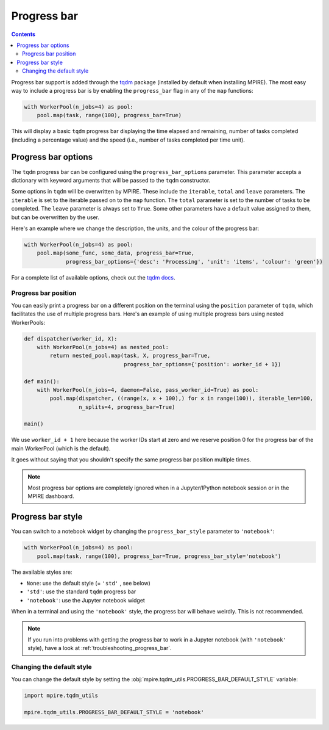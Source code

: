 Progress bar
============

.. contents:: Contents
    :depth: 2
    :local:

Progress bar support is added through the tqdm_ package (installed by default when installing MPIRE). The most easy way
to include a progress bar is by enabling the ``progress_bar`` flag in any of the ``map`` functions:

.. code-block:: python

    with WorkerPool(n_jobs=4) as pool:
        pool.map(task, range(100), progress_bar=True)

This will display a basic ``tqdm`` progress bar displaying the time elapsed and remaining, number of tasks completed
(including a percentage value) and the speed (i.e., number of tasks completed per time unit).


Progress bar options
--------------------

The ``tqdm`` progress bar can be configured using the ``progress_bar_options`` parameter. This parameter accepts a
dictionary with keyword arguments that will be passed to the ``tqdm`` constructor.

Some options in ``tqdm`` will be overwritten by MPIRE. These include the ``iterable``, ``total`` and ``leave``
parameters. The ``iterable`` is set to the iterable passed on to the ``map`` function. The ``total`` parameter is set to
the number of tasks to be completed. The ``leave`` parameter is always set to ``True``. Some other parameters have a
default value assigned to them, but can be overwritten by the user.

Here's an example where we change the description, the units, and the colour of the progress bar:

.. code-block:: python

    with WorkerPool(n_jobs=4) as pool:
        pool.map(some_func, some_data, progress_bar=True,
                 progress_bar_options={'desc': 'Processing', 'unit': 'items', 'colour': 'green'})

For a complete list of available options, check out the `tqdm docs`_.

.. _`tqdm docs`: https://tqdm.github.io/docs/tqdm/#__init__

Progress bar position
~~~~~~~~~~~~~~~~~~~~~

You can easily print a progress bar on a different position on the terminal using the ``position`` parameter of
``tqdm``, which facilitates the use of multiple progress bars. Here's an example of using multiple progress bars using
nested WorkerPools:

.. code-block:: python

    def dispatcher(worker_id, X):
        with WorkerPool(n_jobs=4) as nested_pool:
            return nested_pool.map(task, X, progress_bar=True,
                                   progress_bar_options={'position': worker_id + 1})

    def main():
        with WorkerPool(n_jobs=4, daemon=False, pass_worker_id=True) as pool:
            pool.map(dispatcher, ((range(x, x + 100),) for x in range(100)), iterable_len=100,
                     n_splits=4, progress_bar=True)

    main()

We use ``worker_id + 1`` here because the worker IDs start at zero and we reserve position 0 for the progress bar of
the main WorkerPool (which is the default).

It goes without saying that you shouldn't specify the same progress bar position multiple times.

.. note::

    Most progress bar options are completely ignored when in a Jupyter/IPython notebook session or in the MPIRE
    dashboard.


.. _progress_bar_style:

Progress bar style
------------------

You can switch to a notebook widget by changing the ``progress_bar_style`` parameter to ``'notebook'``:

.. code-block:: python

    with WorkerPool(n_jobs=4) as pool:
        pool.map(task, range(100), progress_bar=True, progress_bar_style='notebook')

The available styles are:

- ``None``: use the default style (= ``'std'`` , see below)
- ``'std'``: use the standard ``tqdm`` progress bar
- ``'notebook'``: use the Jupyter notebook widget

When in a terminal and using the ``'notebook'`` style, the progress bar will behave weirdly. This is not recommended.

.. note::

    If you run into problems with getting the progress bar to work in a Jupyter notebook (with ``'notebook'`` style),
    have a look at :ref:`troubleshooting_progress_bar`.

Changing the default style
~~~~~~~~~~~~~~~~~~~~~~~~~~

You can change the default style by setting the :obj:`mpire.tqdm_utils.PROGRESS_BAR_DEFAULT_STYLE` variable:

.. code-block:: python

    import mpire.tqdm_utils

    mpire.tqdm_utils.PROGRESS_BAR_DEFAULT_STYLE = 'notebook'

.. _tqdm: https://pypi.python.org/pypi/tqdm
